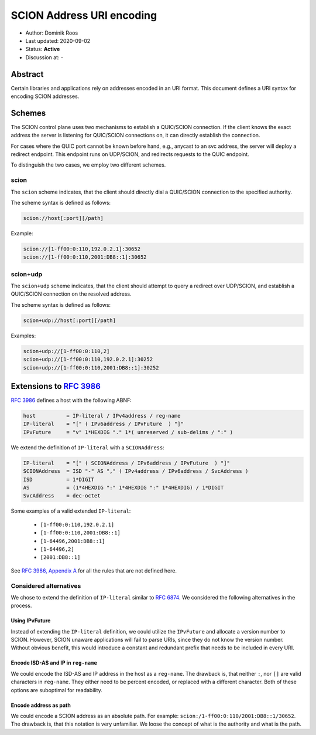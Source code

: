 **************************
SCION Address URI encoding
**************************

- Author: Dominik Roos
- Last updated: 2020-09-02
- Status: **Active**
- Discussion at: -

Abstract
========

Certain libraries and applications rely on addresses encoded in an URI format.
This document defines a URI syntax for encoding SCION addresses.

Schemes
=======

The SCION control plane uses two mechanisms to establish a QUIC/SCION
connection. If the client knows the exact address the server is listening for
QUIC/SCION connections on, it can directly establish the connection.

For cases where the QUIC port cannot be known before hand, e.g., anycast to an
svc address, the server will deploy a redirect endpoint. This endpoint runs
on UDP/SCION, and redirects requests to the QUIC endpoint.

To distinguish the two cases, we employ two different schemes.

scion
-----

The ``scion`` scheme indicates, that the client should directly dial a
QUIC/SCION connection to the specified authority.

The scheme syntax is defined as follows:

.. code-block:: text

   scion://host[:port][/path]

Example:

.. code-block:: text

   scion://[1-ff00:0:110,192.0.2.1]:30652
   scion://[1-ff00:0:110,2001:DB8::1]:30652

scion+udp
---------

The ``scion+udp`` scheme indicates, that the client should attempt to query a
redirect over UDP/SCION, and establish a QUIC/SCION connection on the resolved
address.

The scheme syntax is defined as follows:

.. code-block:: text

   scion+udp://host[:port][/path]

Examples:

.. code-block:: text

   scion+udp://[1-ff00:0:110,2]
   scion+udp://[1-ff00:0:110,192.0.2.1]:30252
   scion+udp://[1-ff00:0:110,2001:DB8::1]:30252

Extensions to `RFC 3986 <https://tools.ietf.org/html/rfc3986>`_
===============================================================

`RFC 3986 <https://tools.ietf.org/html/rfc3986>`_ defines a host with the
following ABNF:

.. code-block:: py

   host          = IP-literal / IPv4address / reg-name
   IP-literal    = "[" ( IPv6address / IPvFuture  ) "]"
   IPvFuture     = "v" 1*HEXDIG "." 1*( unreserved / sub-delims / ":" )

We extend the definition of ``IP-literal`` with a ``SCIONAddress``:

.. code-block:: py

   IP-literal    = "[" ( SCIONAddress / IPv6address / IPvFuture  ) "]"
   SCIONAddress  = ISD "-" AS "," ( IPv4address / IPv6address / SvcAddress )
   ISD           = 1*DIGIT
   AS            = (1*4HEXDIG ":" 1*4HEXDIG ":" 1*4HEXDIG) / 1*DIGIT
   SvcAddress    = dec-octet

Some examples of a valid extended ``IP-literal``:

  - ``[1-ff00:0:110,192.0.2.1]``
  - ``[1-ff00:0:110,2001:DB8::1]``
  - ``[1-64496,2001:DB8::1]``
  - ``[1-64496,2]``
  - ``[2001:DB8::1]``

See `RFC 3986, Appendix A <https://tools.ietf.org/html/rfc3986#appendix-A>`_ for
all the rules that are not defined here.

Considered alternatives
-----------------------

We chose to extend the definition of ``IP-literal`` similar to `RFC 6874
<https://tools.ietf.org/html/rfc6874>`_. We considered the following
alternatives in the process.

Using IPvFuture
^^^^^^^^^^^^^^^

Instead of extending the ``IP-literal`` definition, we could utilize the
``IPvFuture`` and allocate a version number to SCION. However, SCION unaware
applications will fail to parse URIs, since they do not know the version number.
Without obvious benefit, this would introduce a constant and redundant prefix
that needs to be included in every URI.

Encode ISD-AS and IP in ``reg-name``
^^^^^^^^^^^^^^^^^^^^^^^^^^^^^^^^^^^^

We could encode the ISD-AS and IP address in the host as a ``reg-name``. The
drawback is, that neither ``:``, nor ``[]`` are valid characters in
``reg-name``. They either need to be percent encoded, or replaced with a
different character. Both of these options are suboptimal for readability.

Encode address as path
^^^^^^^^^^^^^^^^^^^^^^

We could encode a SCION address as an absolute path. For example:
``scion:/1-ff00:0:110/2001:DB8::1/30652``. The drawback is, that this notation
is very unfamiliar. We loose the concept of what is the authority and what is
the path.
